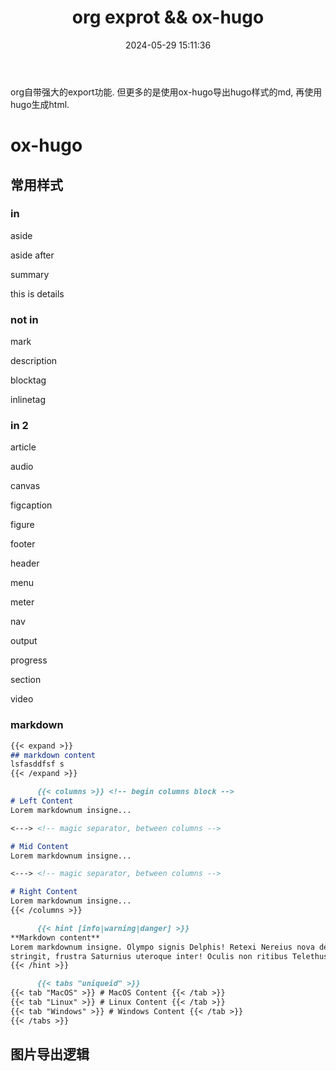 #+title: org exprot && ox-hugo
#+date: 2024-05-29 15:11:36
#+hugo_section: docs
#+hugo_bundle: emacs/org/org_export
#+export_file_name: index
#+hugo_weight: 10
#+hugo_draft: false
#+hugo_auto_set_lastmod: t
#+hugo_custom_front_matter: :bookCollapseSection false
#+HTML_DOCTYPE: html5
#+HTML_CONTAINER: aside

org自带强大的export功能.
但更多的是使用ox-hugo导出hugo样式的md, 再使用hugo生成html.

#+hugo: more

* ox-hugo
** 常用样式
*** in

    #+begin_aside
    aside
    #+end_aside
    aside after

    #+begin_details
    #+begin_summary
    summary
    #+end_summary
    this is details
    #+end_details
   
*** not in
    #+begin_mark
    mark
    #+end_mark

    #+begin_description
    description
    #+end_description

    #+begin_blocktag
    blocktag
    #+end_blocktag

    #+begin_inlinetag
    inlinetag
    #+end_inlinetag
*** in 2
    #+begin_article
    article
    #+end_article

    #+begin_audio
    audio
    #+end_audio

    #+begin_canvas
    canvas
    #+end_canvas

    #+begin_figcaption
    figcaption
    #+end_figcaption
    
    #+begin_figure
    figure
    #+end_figure

    #+begin_footer
    footer
    #+end_footer

    #+begin_header
    header
    #+end_header

    #+begin_menu
    menu
    #+end_menu

    #+begin_meter
    meter
    #+end_meter

    #+begin_nav
    nav
    #+end_nav

    #+begin_output
    output
    #+end_output

    #+begin_progress
    progress
    #+end_progress

    #+begin_section
    section
    #+end_section

    #+begin_video
    video
    #+end_video
*** markdown
    #+begin_src markdown
      {{< expand >}}
      ## markdown content
      lsfasddfsf s
      {{< /expand >}}
    #+end_src

    #+begin_src markdown
      {{< columns >}} <!-- begin columns block -->
# Left Content
Lorem markdownum insigne...

<---> <!-- magic separator, between columns -->

# Mid Content
Lorem markdownum insigne...

<---> <!-- magic separator, between columns -->

# Right Content
Lorem markdownum insigne...
{{< /columns >}}
    #+end_src


    #+begin_src markdown
      {{< hint [info|warning|danger] >}}
**Markdown content**  
Lorem markdownum insigne. Olympo signis Delphis! Retexi Nereius nova develat
stringit, frustra Saturnius uteroque inter! Oculis non ritibus Telethusa
{{< /hint >}}
    #+end_src

    #+begin_src markdown
      {{< tabs "uniqueid" >}}
{{< tab "MacOS" >}} # MacOS Content {{< /tab >}}
{{< tab "Linux" >}} # Linux Content {{< /tab >}}
{{< tab "Windows" >}} # Windows Content {{< /tab >}}
{{< /tabs >}}
    #+end_src

    
** 图片导出逻辑
   #+begin_src plantuml :exports results :eval no-export :file ox-hugo-export.png
     @startuml
     /'
     line direct:  -le|ri|up|do->
     line style :  #line:color;line.[bold|dashed|dotted];text:color
     '/

     'top to bottom direction
     'left to right direction

     'skinparam linetype polyline
     'skinparam linetype ortho

     'skinparam nodesep 10

     title export pics

     start
     if (in hugo static-dir) then (yes)
         stop
     else (no)
         if (bundle) then (yes)
             : export pics with bundle;
         else (no)
             if (open_copy) then (yes)
                 : copy to hugo static-dir;
             else (no)
                 stop
             endif
         endif
     endif

     stop
     @enduml
   #+end_src

   #+RESULTS:
   [[file:ox-hugo-export.png]]
